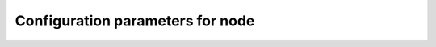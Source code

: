 Configuration parameters for node
==================================

.. csv-table:: Configuration parameters for node
   :header: "Parameter", "", "", "", "","Default value", "Description", "Note"
   :file: config.csv